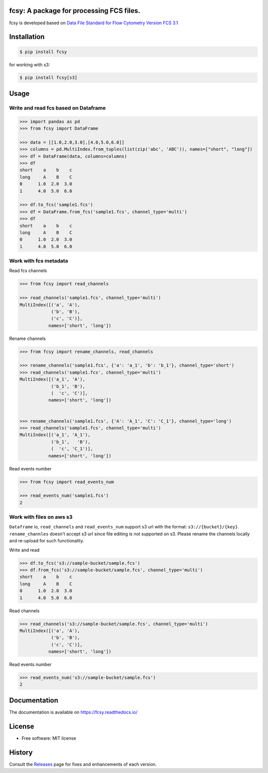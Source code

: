 
.. image:: https://img.shields.io/pypi/v/fcsy.svg
    :target: https://pypi.python.org/pypi/fcsy
.. image:: https://readthedocs.org/projects/fcsy/badge/?version=latest
    :target: https://fcsy.readthedocs.io/en/latest/?badge=latest
    :alt: Documentation Status
.. image:: https://img.shields.io/pypi/l/fcsy.svg
    :target: https://github.com/nehcgnay/fcsy/blob/master/LICENSE
.. image:: https://img.shields.io/pypi/dm/fcsy?style=flat-square
    :target: https://img.shields.io/pypi/dm/fcsy
.. image:: https://github.com/nehcgnay/fcsy/workflows/Python%20package/badge.svg
    :target: https://github.com/nehcgnay/fcsy/workflows/Python%20package
.. image:: https://github.com/nehcgnay/fcsy/workflows/Upload%20Python%20Package/badge.svg
    :target: https://github.com/nehcgnay/fcsy/workflows/Upload%20Python%20Package



fcsy: A package for processing FCS files.
-----------------------------------------

fcsy is developed based on `Data File Standard for Flow Cytometry Version FCS 3.1 <https://www.genepattern.org/attachments/fcs_3_1_standard.pdf>`_

Installation
------------

.. code-block:: console

    $ pip install fcsy

    
for working with s3: 

.. code-block:: console

    $ pip install fcsy[s3]


Usage
-----

Write and read fcs based on Dataframe
~~~~~~~~~~~~~~~~~~~~~~~~~~~~~~~~~~~~~

.. code-block:: python

    >>> import pandas as pd
    >>> from fcsy import DataFrame

    >>> data = [[1.0,2.0,3.0],[4.0,5.0,6.0]]
    >>> columns = pd.MultiIndex.from_tuples(list(zip('abc', 'ABC')), names=["short", "long"])
    >>> df = DataFrame(data, columns=columns)
    >>> df
    short    a    b    c
    long     A    B    C
    0      1.0  2.0  3.0
    1      4.0  5.0  6.0
    
    >>> df.to_fcs('sample1.fcs')
    >>> df = DataFrame.from_fcs('sample1.fcs', channel_type='multi')
    >>> df
    short    a    b    c
    long     A    B    C
    0      1.0  2.0  3.0
    1      4.0  5.0  6.0
    
Work with fcs metadata
~~~~~~~~~~~~~~~~~~~~~~

Read fcs channels

.. code-block:: python

    >>> from fcsy import read_channels

    >>> read_channels('sample1.fcs', channel_type='multi')
    MultiIndex([('a', 'A'),
                ('b', 'B'),
                ('c', 'C')],
               names=['short', 'long'])

Rename channels

.. code-block:: python

    >>> from fcsy import rename_channels, read_channels

    >>> rename_channels('sample1.fcs', {'a': 'a_1', 'b': 'b_1'}, channel_type='short')
    >>> read_channels('sample1.fcs', channel_type='multi')
    MultiIndex([('a_1', 'A'),
                ('b_1', 'B'),
                (  'c', 'C')],
               names=['short', 'long'])
    

    >>> rename_channels('sample1.fcs', {'A': 'A_1', 'C': 'C_1'}, channel_type='long')
    >>> read_channels('sample1.fcs', channel_type='multi')
    MultiIndex([('a_1', 'A_1'),
                ('b_1',   'B'),
                (  'c', 'C_1')],
               names=['short', 'long'])
    
Read events number

.. code-block:: python

    >>> from fcsy import read_events_num

    >>> read_events_num('sample1.fcs')
    2

Work with files on aws s3
~~~~~~~~~~~~~~~~~~~~~~~~~
``Dataframe`` io, ``read_channels`` and ``read_events_num`` support 
s3 url with the format: ``s3://{bucket}/{key}``.
``rename_channles`` doesn't accept s3 url since file editing is not supported on s3.
Please rename the channels locally and re-upload for such functionality.

.. testsetup:: *
    
    >>> import boto3
    >>> from moto import mock_s3
    >>> mock = mock_s3()
    >>> mock.start()
    >>> s3 = boto3.client("s3", region_name="us-east-1")
    >>> _ = s3.create_bucket(Bucket='sample-bucket')

Write and read

.. code-block:: python

    >>> df.to_fcs('s3://sample-bucket/sample.fcs')
    >>> df.from_fcs('s3://sample-bucket/sample.fcs', channel_type='multi')
    short    a    b    c
    long     A    B    C
    0      1.0  2.0  3.0
    1      4.0  5.0  6.0

Read channels

.. code-block:: python

    >>> read_channels('s3://sample-bucket/sample.fcs', channel_type='multi')
    MultiIndex([('a', 'A'),
                ('b', 'B'),
                ('c', 'C')],
               names=['short', 'long'])

Read events number

.. code-block:: python

    >>> read_events_num('s3://sample-bucket/sample.fcs')
    2

.. testsetup:: *

    >>> mock.stop()




Documentation
-------------
The documentation is available on https://fcsy.readthedocs.io/

License
-------
-   Free software: MIT license


History
-------
Consult the Releases_ page for fixes and enhancements of each version.

.. _Releases: https://github.com/nehcgnay/fcsy/releases



